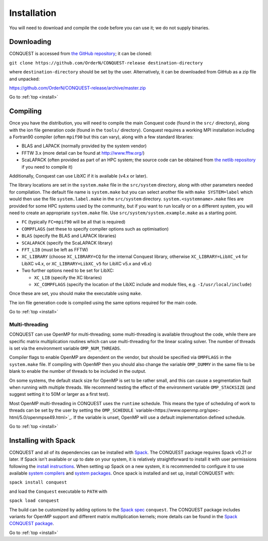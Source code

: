 .. _install:

============
Installation
============

You will need to download and compile the code before you can use it;
we do not supply binaries.

.. _install_down:

Downloading
-----------

CONQUEST is accessed from `the GitHub repository
<https://github.com/OrderN/CONQUEST-release/>`_;
it can be cloned:

``git clone https://github.com/OrderN/CONQUEST-release destination-directory``

where ``destination-directory`` should be set by the user.
Alternatively, it can be downloaded from GitHub as a zip file and
unpacked:

`<https://github.com/OrderN/CONQUEST-release/archive/master.zip>`_

Go to :ref:`top <install>`

.. _install_compile:

Compiling
---------

Once you have the distribution, you will need to compile the main
Conquest code (found in the ``src/`` directory), along with the ion file
generation code (found in the ``tools/`` directory).  Conquest requires
a working MPI installation including a Fortran90 compiler (often
``mpif90`` but this can vary), along with a few standard libraries:

* BLAS and LAPACK (normally provided by the system vendor)
* FFTW 3.x (more detail can be found at `http://www.fftw.org/ <http://www.fftw.org/>`_)
* ScaLAPACK (often provided as part of an HPC system; the source code
  can be obtained from `the netlib repository <http://www.netlib.org/scalapack/>`_ if
  you need to compile it)

Additionally, Conquest can use LibXC if it is available (v4.x or
later).

The library locations are set in the ``system.make`` file in the ``src/system``
directory, along with other parameters needed for compilation.  The default file
name is ``system.make`` but you can select another file with ``make SYSTEM=label``
which would then use the file ``system.label.make`` in the ``src/system`` directory.
``system.<systemname>.make``
files are provided for some HPC systems used by the community, but if you want to run
locally or on a different system, you will need to create an appropriate ``system.make``
file. Use ``src/system/system.example.make`` as a starting point.

* ``FC`` (typically ``FC=mpif90`` will be all that is required)
* ``COMPFLAGS`` (set these to specify compiler options such as
  optimisation)
* ``BLAS`` (specify the BLAS and LAPACK libraries)
* ``SCALAPACK`` (specify the ScaLAPACK library)
* ``FFT_LIB`` (must be left as FFTW)
* ``XC_LIBRARY`` (choose ``XC_LIBRARY=CQ`` for the internal Conquest
  library, otherwise ``XC_LIBRARY=LibXC_v4`` for LibXC v4.x, or ``XC_LIBRARY=LibXC_v5``
  for LibXC v5.x and v6.x)
* Two further options need to be set for LibXC:

  + ``XC_LIB`` (specify the XC libraries)
  + ``XC_COMPFLAGS`` (specify the location of the LibXC include and
    module files, e.g. ``-I/usr/local/include``)

Once these are set, you should make the executable using ``make``.

The ion file generation code is compiled using the same options
required for the main code.

Go to :ref:`top <install>`

Multi-threading
~~~~~~~~~~~~~~~

CONQUEST can use OpenMP for multi-threading; some multi-threading is available throughout the code, while there are specific matrix multiplication routines which can use multi-threading for the linear scaling solver.  The number of threads is set via the environment variable ``OMP_NUM_THREADS``.

Compiler flags to enable OpenMP are dependent on the vendor, but should be specified via ``OMPFLAGS`` in the ``system.make`` file.  If compiling with OpenMP then you should also change the variable ``OMP_DUMMY`` in the same file to be blank to enable the number of threads to be included in the output.

On some systems, the default stack size for OpenMP is set to be rather small, and this can cause a segmentation fault when running with multiple threads.  We recommend testing the effect of the environment variable ``OMP_STACKSIZE`` (and suggest setting it to 50M or larger as a first test).

Most OpenMP multi-threading in CONQUEST uses the ``runtime`` schedule. This means the type of scheduling of work to threads can be set by the user by setting the ``OMP_SCHEDULE`` `variable<https://www.openmp.org/spec-html/5.0/openmpse49.html>`_. If the variable is unset, OpenMP will use a default implementation defined schedule. 

Go to :ref:`top <install>`

.. _install_spack:

Installing with Spack
-----------

CONQUEST and all of its dependencies can be installed with `Spack <https://spack.io/>`_.
The CONQUEST package requires Spack v0.21 or later. If Spack isn't available or up to date on your
system, it is relatively straightforward to install it with user permissions following the
`install instructions <https://spack.readthedocs.io/en/latest/getting_started.html#installation>`_.
When setting up Spack on a new system, it is recommended to configure it to use available
`system compilers <https://spack.readthedocs.io/en/latest/getting_started.html#compiler-configuration>`_
and `system packages <https://spack.readthedocs.io/en/latest/getting_started.html#system-packages>`_.
Once spack is installed and set up, install CONQUEST with:

``spack install conquest``

and load the ``Conquest`` executable to ``PATH`` with

``spack load conquest``

The build can be customized by adding options to the
`Spack spec <https://spack.readthedocs.io/en/latest/basic_usage.html#specs-dependencies>`_ ``conquest``.
The CONQUEST package includes variants for OpenMP support and different matrix multiplication kernels; more details can be found in the `Spack CONQUEST package <https://spack.readthedocs.io/en/latest/package_list.html#conquest>`_.

Go to :ref:`top <install>`

